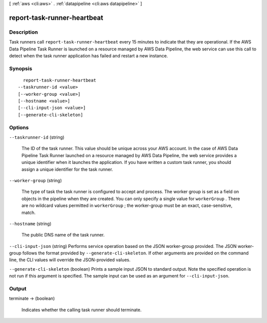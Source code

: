 [ :ref:`aws <cli:aws>` . :ref:`datapipeline <cli:aws datapipeline>` ]

.. _cli:aws datapipeline report-task-runner-heartbeat:


****************************
report-task-runner-heartbeat
****************************



===========
Description
===========



Task runners call ``report-task-runner-heartbeat`` every 15 minutes to indicate that they are operational. If the AWS Data Pipeline Task Runner is launched on a resource managed by AWS Data Pipeline, the web service can use this call to detect when the task runner application has failed and restart a new instance.



========
Synopsis
========

::

    report-task-runner-heartbeat
  --taskrunner-id <value>
  [--worker-group <value>]
  [--hostname <value>]
  [--cli-input-json <value>]
  [--generate-cli-skeleton]




=======
Options
=======

``--taskrunner-id`` (string)


  The ID of the task runner. This value should be unique across your AWS account. In the case of AWS Data Pipeline Task Runner launched on a resource managed by AWS Data Pipeline, the web service provides a unique identifier when it launches the application. If you have written a custom task runner, you should assign a unique identifier for the task runner.

  

``--worker-group`` (string)


  The type of task the task runner is configured to accept and process. The worker group is set as a field on objects in the pipeline when they are created. You can only specify a single value for ``workerGroup`` . There are no wildcard values permitted in ``workerGroup`` ; the worker-group must be an exact, case-sensitive, match.

  

``--hostname`` (string)


  The public DNS name of the task runner.

  

``--cli-input-json`` (string)
Performs service operation based on the JSON worker-group provided. The JSON worker-group follows the format provided by ``--generate-cli-skeleton``. If other arguments are provided on the command line, the CLI values will override the JSON-provided values.

``--generate-cli-skeleton`` (boolean)
Prints a sample input JSON to standard output. Note the specified operation is not run if this argument is specified. The sample input can be used as an argument for ``--cli-input-json``.



======
Output
======

terminate -> (boolean)

  

  Indicates whether the calling task runner should terminate.

  

  


